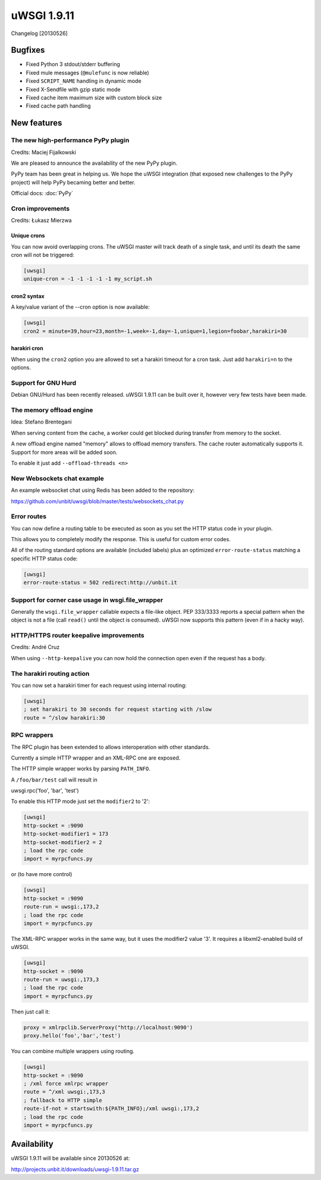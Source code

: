 uWSGI 1.9.11
============

Changelog [20130526]

Bugfixes
********

* Fixed Python 3 stdout/stderr buffering
* Fixed mule messages (``@mulefunc`` is now reliable)
* Fixed ``SCRIPT_NAME`` handling in dynamic mode
* Fixed X-Sendfile with gzip static mode
* Fixed cache item maximum size with custom block size
* Fixed cache path handling

New features
************

The new high-performance PyPy plugin
^^^^^^^^^^^^^^^^^^^^^^^^^^^^^^^^^^^^

Credits: Maciej Fijalkowski

We are pleased to announce the availability of the new PyPy plugin.

PyPy team has been great in helping us. We hope the uWSGI integration (that exposed new challenges to the PyPy project)
will help PyPy becaming better and better.

Official docs: :doc:`PyPy`

Cron improvements
^^^^^^^^^^^^^^^^^

Credits: Łukasz Mierzwa

Unique crons
------------

You can now avoid overlapping crons. The uWSGI master will track death of a single task, and until its death the same cron
will not be triggered:

.. code-block:: ini

   [uwsgi]
   unique-cron = -1 -1 -1 -1 -1 my_script.sh

cron2 syntax
------------

A key/value variant of the --cron option is now available:

.. code-block:: ini

   [uwsgi]
   cron2 = minute=39,hour=23,month=-1,week=-1,day=-1,unique=1,legion=foobar,harakiri=30

harakiri cron
-------------

When using the ``cron2`` option you are allowed to set a harakiri timeout for a cron task. Just add ``harakiri=n`` to the options.

Support for GNU Hurd
^^^^^^^^^^^^^^^^^^^^

Debian GNU/Hurd has been recently released. uWSGI 1.9.11 can be built over it, however very few tests have been made.

The memory offload engine
^^^^^^^^^^^^^^^^^^^^^^^^^

Idea: Stefano Brentegani

When serving content from the cache, a worker could get blocked during transfer from memory to the socket.

A new offload engine named "memory" allows to offload memory transfers. The cache router automatically supports it.
Support for more areas will be added soon.

To enable it just add ``--offload-threads <n>``

New Websockets chat example
^^^^^^^^^^^^^^^^^^^^^^^^^^^

An example websocket chat using Redis has been added to the repository:

https://github.com/unbit/uwsgi/blob/master/tests/websockets_chat.py

Error routes
^^^^^^^^^^^^

You can now define a routing table to be executed as soon as you set the HTTP status code in your plugin.

This allows you to completely modify the response. This is useful for custom error codes.

All of the routing standard options are available (included labels) plus an optimized ``error-route-status``
matching a specific HTTP status code:

.. code-block:: ini

   [uwsgi]
   error-route-status = 502 redirect:http://unbit.it

Support for corner case usage in wsgi.file_wrapper
^^^^^^^^^^^^^^^^^^^^^^^^^^^^^^^^^^^^^^^^^^^^^^^^^^

Generally the ``wsgi.file_wrapper`` callable expects a file-like object. PEP 333/3333 reports a special pattern when the object
is not a file (call ``read()`` until the object is consumed). uWSGI now supports this pattern (even if in a hacky way).

HTTP/HTTPS router keepalive improvements
^^^^^^^^^^^^^^^^^^^^^^^^^^^^^^^^^^^^^^^^

Credits: André Cruz

When using ``--http-keepalive`` you can now hold the connection open even if the request has a body.


The harakiri routing action
^^^^^^^^^^^^^^^^^^^^^^^^^^^

You can now set a harakiri timer for each request using internal routing:

.. code-block:: ini

   [uwsgi]
   ; set harakiri to 30 seconds for request starting with /slow
   route = ^/slow harakiri:30

RPC wrappers
^^^^^^^^^^^^

The RPC plugin has been extended to allows interoperation with other standards.

Currently a simple HTTP wrapper and an XML-RPC one are exposed.

The HTTP simple wrapper works by parsing ``PATH_INFO``.

A ``/foo/bar/test`` call will result in

uwsgi.rpc('foo', 'bar', 'test')

To enable this HTTP mode just set the ``modifier2`` to '2':

.. code-block:: ini

   [uwsgi]
   http-socket = :9090
   http-socket-modifier1 = 173
   http-socket-modifier2 = 2
   ; load the rpc code
   import = myrpcfuncs.py
   
or (to have more control)

.. code-block:: ini

   [uwsgi]
   http-socket = :9090
   route-run = uwsgi:,173,2
   ; load the rpc code
   import = myrpcfuncs.py


The XML-RPC wrapper works in the same way, but it uses the modifier2 value '3'. It requires a libxml2-enabled build of uWSGI.

.. code-block:: ini

   [uwsgi]
   http-socket = :9090
   route-run = uwsgi:,173,3
   ; load the rpc code
   import = myrpcfuncs.py
   
Then just call it:

.. code-block:: python

   proxy = xmlrpclib.ServerProxy("http://localhost:9090')
   proxy.hello('foo','bar','test') 
   
You can combine multiple wrappers using routing.

.. code-block:: ini

   [uwsgi]
   http-socket = :9090
   ; /xml force xmlrpc wrapper
   route = ^/xml uwsgi:,173,3
   ; fallback to HTTP simple
   route-if-not = startswith:${PATH_INFO};/xml uwsgi:,173,2
   ; load the rpc code
   import = myrpcfuncs.py


Availability
************

uWSGI 1.9.11 will be available since 20130526 at:

http://projects.unbit.it/downloads/uwsgi-1.9.11.tar.gz
